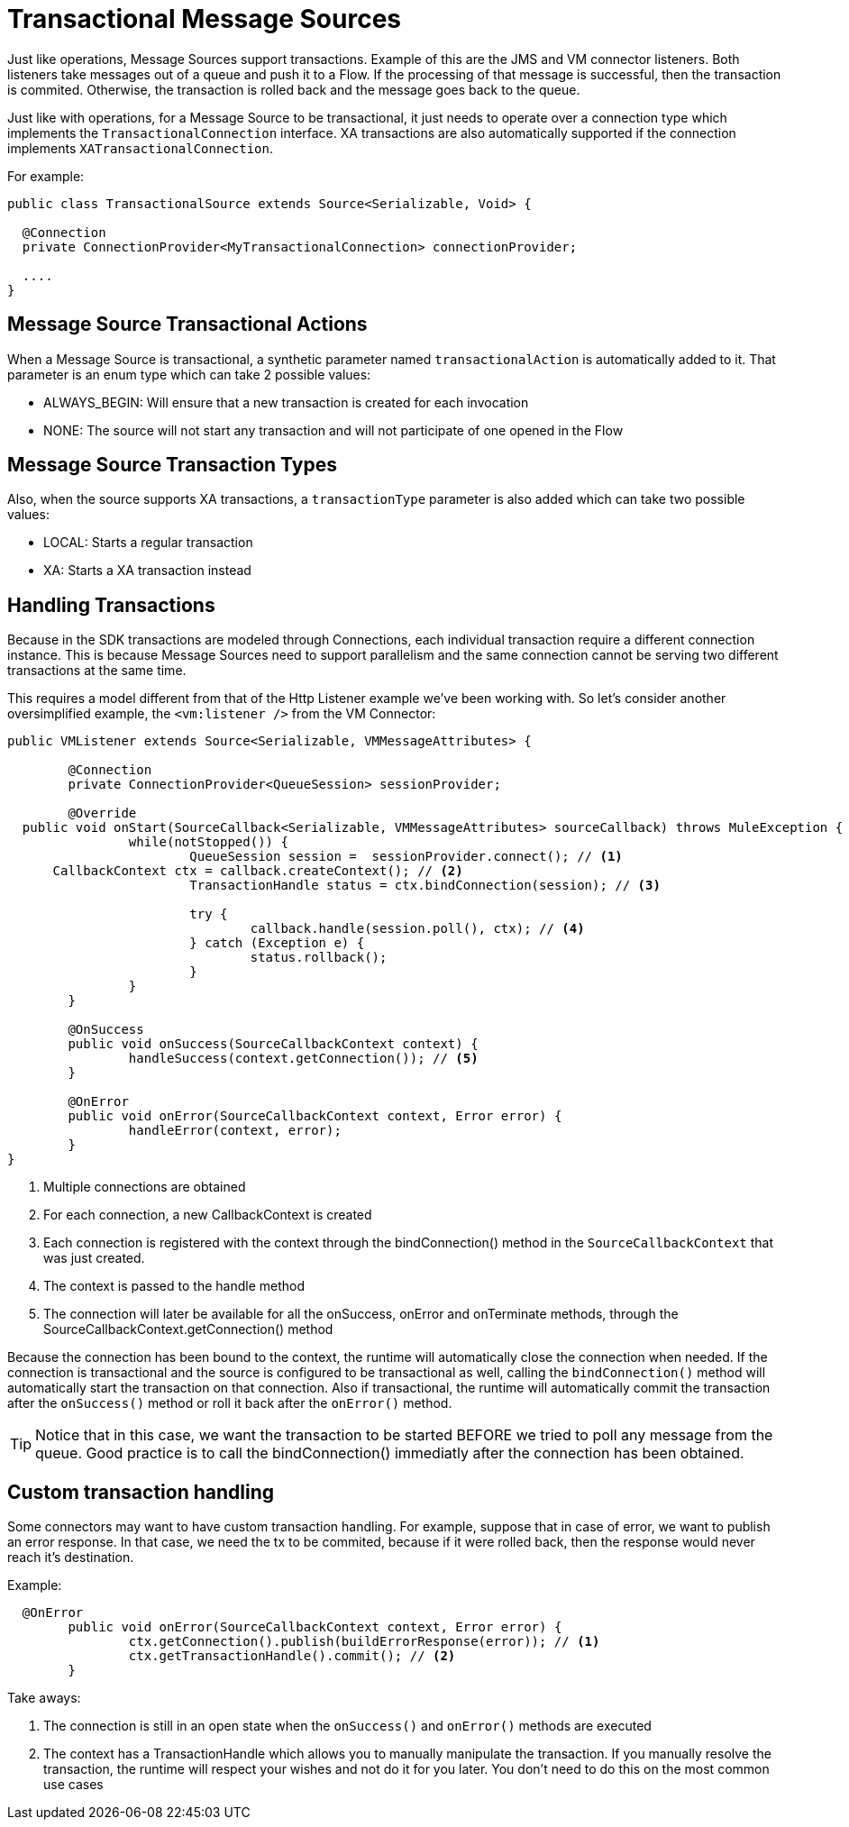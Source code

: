
[[_source_transactions]]
= Transactional Message Sources
:keywords: mule, sdk, sources, listener, triggers, transactions

Just like operations, Message Sources support transactions. Example of this are the JMS and VM connector listeners. 
Both listeners take messages out of a queue and push it to a Flow. If the processing of that message is successful, 
then the transaction is commited. Otherwise, the transaction is rolled back and the message goes back to the queue.

Just like with operations, for a Message Source to be transactional, it just needs to operate over a connection 
type which implements the `TransactionalConnection` interface. XA transactions are also automatically supported if 
the connection implements `XATransactionalConnection`.

For example:

[source, java, linenums]
----
public class TransactionalSource extends Source<Serializable, Void> {

  @Connection
  private ConnectionProvider<MyTransactionalConnection> connectionProvider;

  ....
}
----

== Message Source Transactional Actions

When a Message Source is transactional, a synthetic parameter named `transactionalAction` is automatically 
added to it. That parameter is an enum type which can take 2 possible values:

* ALWAYS_BEGIN: Will ensure that a new transaction is created for each invocation
* NONE: The source will not start any transaction and will not participate of one opened in the Flow

== Message Source Transaction Types

Also, when the source supports XA transactions, a `transactionType` parameter is also added which can take 
two possible values:

* LOCAL: Starts a regular transaction
* XA: Starts a XA transaction instead

== Handling Transactions

Because in the SDK transactions are modeled through Connections, each individual transaction require a different 
connection instance. This is because Message Sources need to support parallelism and the same connection cannot be 
serving two different transactions at the same time.

This requires a model different from that of the Http Listener example we've been working with. So let's consider 
another oversimplified example, the `<vm:listener />` from the VM Connector:

[source, java, linenums]
----
public VMListener extends Source<Serializable, VMMessageAttributes> {
	
	@Connection
	private ConnectionProvider<QueueSession> sessionProvider;

	@Override
  public void onStart(SourceCallback<Serializable, VMMessageAttributes> sourceCallback) throws MuleException {
		while(notStopped()) {
			QueueSession session =  sessionProvider.connect(); // <1>
      CallbackContext ctx = callback.createContext(); // <2>			
			TransactionHandle status = ctx.bindConnection(session); // <3>
			
			try {
				callback.handle(session.poll(), ctx); // <4>
			} catch (Exception e) {
				status.rollback();
			}
		}
	}

	@OnSuccess
	public void onSuccess(SourceCallbackContext context) {
		handleSuccess(context.getConnection()); // <5>
	}

	@OnError
	public void onError(SourceCallbackContext context, Error error) {
		handleError(context, error);
	}
}
----


<1> Multiple connections are obtained
<2> For each connection, a new CallbackContext is created
<3> Each connection is registered with the context through the bindConnection() method in the `SourceCallbackContext` 
that was just created.
<4> The context is passed to the handle method 
<5> The connection will later be available for all the onSuccess, onError and onTerminate methods, through the SourceCallbackContext.getConnection() method

Because the connection has been bound to the context, the runtime will automatically close the connection when needed. 
If the connection is transactional and the source is configured to be transactional as well, calling the 
`bindConnection()` method will automatically start the transaction on that connection. Also if transactional, 
the runtime will automatically commit the transaction after the `onSuccess()` method or roll it back after the 
`onError()` method.

[TIP]
Notice that in this case, we want the transaction to be started BEFORE we tried to poll any message from the queue. 
Good practice is to call the bindConnection() immediatly after the connection has been obtained.

== Custom transaction handling

Some connectors may want to have custom transaction handling. For example, suppose that in case of error, we 
want to publish an error response. In that case, we need the tx to be commited, because if it were rolled back, 
then the response would never reach it's destination.

Example:

[source, java, linenums]
----

  @OnError
	public void onError(SourceCallbackContext context, Error error) {
		ctx.getConnection().publish(buildErrorResponse(error)); // <1>
		ctx.getTransactionHandle().commit(); // <2>
	}
----

Take aways:

<1> The connection is still in an open state when the `onSuccess()` and `onError()` methods are executed
<2> The context has a TransactionHandle which allows you to manually manipulate the transaction. If you 
manually resolve the transaction, the runtime will respect your wishes and not do it for you later. You don't 
need to do this on the most common use cases
